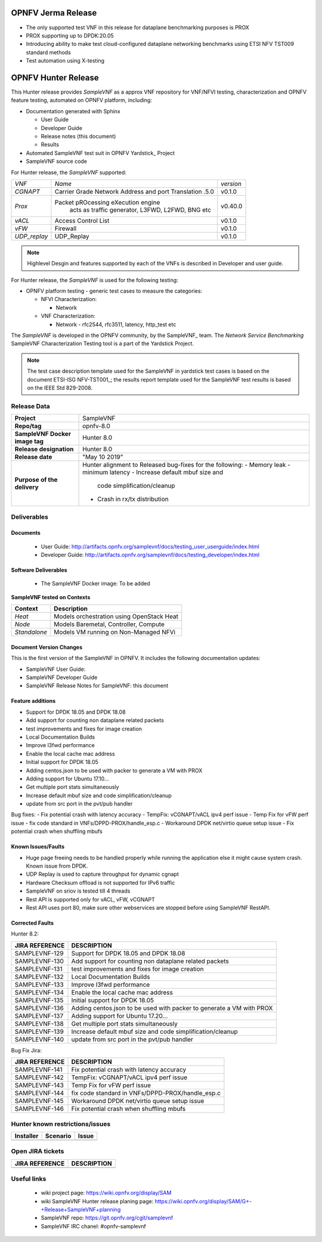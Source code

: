 .. This work is licensed under a Creative Commons Attribution 4.0 International
.. License.
.. http://creativecommons.org/licenses/by/4.0
.. (c) OPNFV, Intel Corporation and others.


OPNFV Jerma Release
===================
* The only supported test VNF in this release for dataplane benchmarking purposes is PROX
* PROX supporting up to DPDK:20.05
* Introducing ability to make test cloud-configured dataplane networking benchmarks using
  ETSI NFV TST009 standard methods
* Test automation using X-testing


OPNFV Hunter Release
======================

This Hunter release provides *SampleVNF* as a approx VNF repository for
VNF/NFVI testing, characterization and OPNFV feature testing, automated on
OPNFV platform, including:

* Documentation generated with Sphinx

  * User Guide

  * Developer Guide

  * Release notes (this document)

  * Results

* Automated SampleVNF test suit in OPNFV Yardstick_ Project

* SampleVNF source code

For Hunter release, the *SampleVNF* supported:

+----------------+---------------------------------------------------------+-------------------+
| *VNF*          |                 *Name*                                  |    *version*      |
+----------------+---------------------------------------------------------+-------------------+
| *CGNAPT*       | Carrier Grade Network Address and port Translation .5.0 |     v0.1.0        |
+----------------+---------------------------------------------------------+-------------------+
| *Prox*         | Packet pROcessing eXecution engine                      |     v0.40.0       |
|                |  acts as traffic generator, L3FWD, L2FWD, BNG etc       |                   |
+----------------+---------------------------------------------------------+-------------------+
| *vACL*         | Access Control List                                     |     v0.1.0        |
+----------------+---------------------------------------------------------+-------------------+
| *vFW*          | Firewall                                                |     v0.1.0        |
+----------------+---------------------------------------------------------+-------------------+
| *UDP_replay*   | UDP_Replay                                              |     v0.1.0        |
+----------------+---------------------------------------------------------+-------------------+

.. note:: Highlevel Desgin and features supported by each of the VNFs is described in Developer
          and user guide.

For Hunter release, the *SampleVNF* is used for the following
testing:

* OPNFV platform testing - generic test cases to measure the categories:

  * NFVI Characterization:

    * Network

  * VNF Characterization:

    * Network - rfc2544, rfc3511, latency, http_test etc


The *SampleVNF* is developed in the OPNFV community, by the SampleVNF_ team.
The *Network Service Benchmarking* SampleVNF Characterization Testing tool is a part of the
Yardstick Project.

.. note:: The test case description template used for the SampleVNF in yardstick
  test cases is based on the document ETSI-ISG NFV-TST001_; the results report template
  used for the SampleVNF test results is based on the IEEE Std 829-2008.


Release Data
------------

+--------------------------------------+--------------------------------------+
| **Project**                          | SampleVNF                            |
|                                      |                                      |
+--------------------------------------+--------------------------------------+
| **Repo/tag**                         | opnfv-8.0                            |
|                                      |                                      |
+--------------------------------------+--------------------------------------+
| **SampleVNF Docker image tag**       | Hunter 8.0                           |
|                                      |                                      |
+--------------------------------------+--------------------------------------+
| **Release designation**              | Hunter 8.0                           |
|                                      |                                      |
+--------------------------------------+--------------------------------------+
| **Release date**                     | "May 10 2019"                        |
|                                      |                                      |
+--------------------------------------+--------------------------------------+
| **Purpose of the delivery**          | Hunter alignment to Released         |
|                                      | bug-fixes for the following:         |
|                                      | - Memory leak                        |
|                                      | - minimum latency                    |
|                                      | - Increase default mbuf size and     |
|                                      |   code simplification/cleanup        |
|                                      | - Crash in rx/tx distribution        |
|                                      |                                      |
+--------------------------------------+--------------------------------------+


Deliverables
------------

Documents
^^^^^^^^^

 - User Guide: http://artifacts.opnfv.org/samplevnf/docs/testing_user_userguide/index.html

 - Developer Guide: http://artifacts.opnfv.org/samplevnf/docs/testing_developer/index.html


Software Deliverables
^^^^^^^^^^^^^^^^^^^^^

 - The SampleVNF Docker image: To be added


**SampleVNF tested on Contexts**

+---------------------+-------------------------------------------------------+
| **Context**         | **Description**                                       |
|                     |                                                       |
+---------------------+-------------------------------------------------------+
| *Heat*              | Models orchestration using OpenStack Heat             |
|                     |                                                       |
+---------------------+-------------------------------------------------------+
| *Node*              | Models Baremetal, Controller, Compute                 |
|                     |                                                       |
+---------------------+-------------------------------------------------------+
| *Standalone*        | Models VM running on Non-Managed NFVi                 |
|                     |                                                       |
+---------------------+-------------------------------------------------------+

Document Version Changes
^^^^^^^^^^^^^^^^^^^^^^^^

This is the first version of the SampleVNF  in OPNFV.
It includes the following documentation updates:

- SampleVNF User Guide:

- SampleVNF Developer Guide

- SampleVNF Release Notes for SampleVNF: this document


Feature additions
^^^^^^^^^^^^^^^^^

- Support for DPDK 18.05 and DPDK 18.08
- Add support for counting non dataplane related packets
- test improvements and fixes for image creation
- Local Documentation Builds
- Improve l3fwd performance
- Enable the local cache mac address
- Initial support for DPDK 18.05
- Adding centos.json to be used with packer to generate a VM with PROX
- Adding support for Ubuntu 17.10...
- Get multiple port stats simultaneously
- Increase default mbuf size and code simplification/cleanup
- update from src port in the pvt/pub handler

Bug fixes:
- Fix potential crash with latency accuracy
- TempFix: vCGNAPT/vACL ipv4 perf issue
- Temp Fix for vFW perf issue
- fix code standard in VNFs/DPPD-PROX/handle_esp.c
- Workaround DPDK net/virtio queue setup issue
- Fix potential crash when shuffling mbufs


Known Issues/Faults
^^^^^^^^^^^^^^^^^^^
- Huge page freeing needs to be handled properly while running the application else it might
  cause system crash. Known issue from DPDK.
- UDP Replay is used to capture throughput for dynamic cgnapt
- Hardware Checksum offload is not supported for IPv6 traffic
- SampleVNF on sriov is tested till 4 threads
- Rest API is supported only for vACL, vFW, vCGNAPT
- Rest API uses port 80, make sure other webservices are stopped before using SampleVNF RestAPI.

Corrected Faults
^^^^^^^^^^^^^^^^

Hunter 8.2:

+----------------------------+----------------------------------------------------------------------+
| **JIRA REFERENCE**         | **DESCRIPTION**                                                      |
+----------------------------+----------------------------------------------------------------------+
| SAMPLEVNF-129              |  Support for DPDK 18.05 and DPDK 18.08                               |
+----------------------------+----------------------------------------------------------------------+
| SAMPLEVNF-130              |  Add support for counting non dataplane related packets              |
+----------------------------+----------------------------------------------------------------------+
| SAMPLEVNF-131              |  test improvements and fixes for image creation                      |
+----------------------------+----------------------------------------------------------------------+
| SAMPLEVNF-132              |  Local Documentation Builds                                          |
+----------------------------+----------------------------------------------------------------------+
| SAMPLEVNF-133              |  Improve l3fwd performance                                           |
+----------------------------+----------------------------------------------------------------------+
| SAMPLEVNF-134              |  Enable the local cache mac address                                  |
+----------------------------+----------------------------------------------------------------------+
| SAMPLEVNF-135              |  Initial support for DPDK 18.05                                      |
+----------------------------+----------------------------------------------------------------------+
| SAMPLEVNF-136              |  Adding centos.json to be used with packer to generate a VM with PROX|
+----------------------------+----------------------------------------------------------------------+
| SAMPLEVNF-137              |  Adding support for Ubuntu 17.20...                                  |
+----------------------------+----------------------------------------------------------------------+
| SAMPLEVNF-138              |  Get multiple port stats simultaneously                              |
+----------------------------+----------------------------------------------------------------------+
| SAMPLEVNF-139              |  Increase default mbuf size and code simplification/cleanup          |
+----------------------------+----------------------------------------------------------------------+
| SAMPLEVNF-140              |  update from src port in the pvt/pub handler                         |
+----------------------------+----------------------------------------------------------------------+




Bug Fix Jira:

+----------------------------+-------------------------------------------------------------------+
| **JIRA REFERENCE**         | **DESCRIPTION**                                                   |
+----------------------------+-------------------------------------------------------------------+
| SAMPLEVNF-141              |  Fix potential crash with latency accuracy                        |
+----------------------------+-------------------------------------------------------------------+
| SAMPLEVNF-142              |  TempFix: vCGNAPT/vACL ipv4 perf issue                            |
+----------------------------+-------------------------------------------------------------------+
| SAMPLEVNF-143              |  Temp Fix for vFW perf issue                                      |
+----------------------------+-------------------------------------------------------------------+
| SAMPLEVNF-144              |  fix code standard in VNFs/DPPD-PROX/handle_esp.c                 |
+----------------------------+-------------------------------------------------------------------+
| SAMPLEVNF-145              |  Workaround DPDK net/virtio queue setup issue                     |
+----------------------------+-------------------------------------------------------------------+
| SAMPLEVNF-146              |  Fix potential crash when shuffling mbufs                         |
+----------------------------+-------------------------------------------------------------------+

Hunter known restrictions/issues
--------------------------------
+-----------+-----------+----------------------------------------------+
| Installer | Scenario  |  Issue                                       |
+===========+===========+==============================================+
|           |           |                                              |
+-----------+-----------+----------------------------------------------+


Open JIRA tickets
-----------------

+----------------------------+------------------------------------------------+
| **JIRA REFERENCE**         | **DESCRIPTION**                                |
|                            |                                                |
+----------------------------+------------------------------------------------+
|                            |                                                |
|                            |                                                |
+----------------------------+------------------------------------------------+


Useful links
------------

 - wiki project page: https://wiki.opnfv.org/display/SAM

 - wiki SampleVNF Hunter release planing page: https://wiki.opnfv.org/display/SAM/G+-+Release+SampleVNF+planning

 - SampleVNF repo: https://git.opnfv.org/cgit/samplevnf

 - SampleVNF IRC chanel: #opnfv-samplevnf
